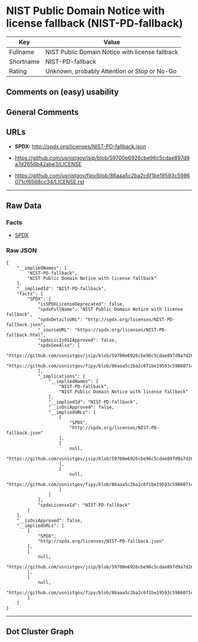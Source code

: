 * NIST Public Domain Notice with license fallback (NIST-PD-fallback)

| Key         | Value                                             |
|-------------+---------------------------------------------------|
| Fullname    | NIST Public Domain Notice with license fallback   |
| Shortname   | NIST-PD-fallback                                  |
| Rating      | Unknown, probably Attention or Stop or No-Go      |

** Comments on (easy) usability

** General Comments

** URLs

- *SPDX:* http://spdx.org/licenses/NIST-PD-fallback.json

- https://github.com/usnistgov/jsip/blob/59700e6926cbe96c5cdae897d9a7d2656b42abe3/LICENSE

- https://github.com/usnistgov/fipy/blob/86aaa5c2ba2c6f1be19593c5986071cf6568cc34/LICENSE.rst

--------------

** Raw Data

*** Facts

- [[https://spdx.org/licenses/NIST-PD-fallback.html][SPDX]]

*** Raw JSON

#+BEGIN_EXAMPLE
  {
      "__impliedNames": [
          "NIST-PD-fallback",
          "NIST Public Domain Notice with license fallback"
      ],
      "__impliedId": "NIST-PD-fallback",
      "facts": {
          "SPDX": {
              "isSPDXLicenseDeprecated": false,
              "spdxFullName": "NIST Public Domain Notice with license fallback",
              "spdxDetailsURL": "http://spdx.org/licenses/NIST-PD-fallback.json",
              "_sourceURL": "https://spdx.org/licenses/NIST-PD-fallback.html",
              "spdxLicIsOSIApproved": false,
              "spdxSeeAlso": [
                  "https://github.com/usnistgov/jsip/blob/59700e6926cbe96c5cdae897d9a7d2656b42abe3/LICENSE",
                  "https://github.com/usnistgov/fipy/blob/86aaa5c2ba2c6f1be19593c5986071cf6568cc34/LICENSE.rst"
              ],
              "_implications": {
                  "__impliedNames": [
                      "NIST-PD-fallback",
                      "NIST Public Domain Notice with license fallback"
                  ],
                  "__impliedId": "NIST-PD-fallback",
                  "__isOsiApproved": false,
                  "__impliedURLs": [
                      [
                          "SPDX",
                          "http://spdx.org/licenses/NIST-PD-fallback.json"
                      ],
                      [
                          null,
                          "https://github.com/usnistgov/jsip/blob/59700e6926cbe96c5cdae897d9a7d2656b42abe3/LICENSE"
                      ],
                      [
                          null,
                          "https://github.com/usnistgov/fipy/blob/86aaa5c2ba2c6f1be19593c5986071cf6568cc34/LICENSE.rst"
                      ]
                  ]
              },
              "spdxLicenseId": "NIST-PD-fallback"
          }
      },
      "__isOsiApproved": false,
      "__impliedURLs": [
          [
              "SPDX",
              "http://spdx.org/licenses/NIST-PD-fallback.json"
          ],
          [
              null,
              "https://github.com/usnistgov/jsip/blob/59700e6926cbe96c5cdae897d9a7d2656b42abe3/LICENSE"
          ],
          [
              null,
              "https://github.com/usnistgov/fipy/blob/86aaa5c2ba2c6f1be19593c5986071cf6568cc34/LICENSE.rst"
          ]
      ]
  }
#+END_EXAMPLE

--------------

** Dot Cluster Graph

[[../dot/NIST-PD-fallback.svg]]